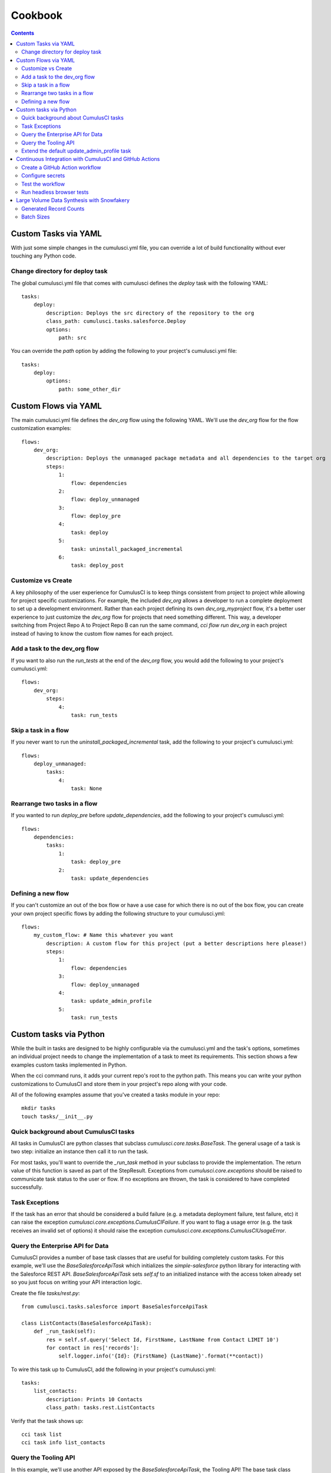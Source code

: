 ========
Cookbook
========

.. contents::
   :depth: 2

Custom Tasks via YAML
=====================

With just some simple changes in the cumulusci.yml file, you can override a lot of build functionality without ever touching any Python code.

Change directory for deploy task
--------------------------------

The global cumulusci.yml file that comes with cumulusci defines the `deploy` task with the following YAML::

    tasks:
        deploy:
            description: Deploys the src directory of the repository to the org
            class_path: cumulusci.tasks.salesforce.Deploy
            options:
                path: src

You can override the `path` option by adding the following to your project's cumulusci.yml file::

    tasks:
        deploy:
            options:
                path: some_other_dir

Custom Flows via YAML
=====================

The main cumulusci.yml file defines the `dev_org` flow using the following YAML.  We'll use the `dev_org` flow for the flow customization examples::

    flows:
        dev_org:
            description: Deploys the unmanaged package metadata and all dependencies to the target org
            steps:
                1:
                    flow: dependencies
                2:
                    flow: deploy_unmanaged
                3:
                    flow: deploy_pre
                4:
                    task: deploy
                5:
                    task: uninstall_packaged_incremental
                6:
                    task: deploy_post

Customize vs Create
-------------------

A key philosophy of the user experience for CumulusCI is to keep things consistent from project to project while allowing for project specific customizations.  For example, the included `dev_org` allows a developer to run a complete deployment to set up a development environment.  Rather than each project defining its own `dev_org_myproject` flow, it's a better user experience to just customize the `dev_org` flow for projects that need something different.  This way, a developer switching from Project Repo A to Project Repo B can run the same command, `cci flow run dev_org` in each project instead of having to know the custom flow names for each project.

Add a task to the dev_org flow
------------------------------

If you want to also run the `run_tests` at the end of the `dev_org` flow, you would add the following to your project's cumulusci.yml::

    flows:
        dev_org:
            steps:
                4:
                    task: run_tests

Skip a task in a flow
---------------------

If you never want to run the `uninstall_packaged_incremental` task, add the following to your project's cumulusci.yml::

    flows:
        deploy_unmanaged:
            tasks:
                4:
                    task: None

Rearrange two tasks in a flow
-----------------------------

If you wanted to run `deploy_pre` before `update_dependencies`, add the following to your project's cumulusci.yml::

    flows:
        dependencies:
            tasks:
                1:
                    task: deploy_pre
                2:
                    task: update_dependencies

Defining a new flow
-------------------

If you can't customize an out of the box flow or have a use case for which there is no out of the box flow, you can create your own project specific flows by adding the following structure to your cumulusci.yml::

    flows:
        my_custom_flow: # Name this whatever you want
            description: A custom flow for this project (put a better descriptions here please!)
            steps:
                1:
                    flow: dependencies
                3:
                    flow: deploy_unmanaged
                4:
                    task: update_admin_profile
                5:
                    task: run_tests


Custom tasks via Python
=======================

While the built in tasks are designed to be highly configurable via the cumulusci.yml and the task's options, sometimes an individual project needs to change the implementation of a task to meet its requirements.  This section shows a few examples custom tasks implemented in Python.

When the cci command runs, it adds your current repo's root to the python path.  This means you can write your python customizations to CumulusCI and store them in your project's repo along with your code.

All of the following examples assume that you've created a tasks module in your repo::

    mkdir tasks
    touch tasks/__init__.py

Quick background about CumulusCI tasks
--------------------------------------

All tasks in CumulusCI are python classes that subclass `cumulusci.core.tasks.BaseTask`.  The general usage of a task is two step: initialize an instance then call it to run the task.

For most tasks, you'll want to override the `_run_task` method in your subclass to provide the implementation. The return value of this function is saved as part of the StepResult. Exceptions from `cumulusci.core.exceptions` should be raised to communicate task status to the user or flow. If no exceptions are thrown, the task is considered to have completed successfully.

Task Exceptions
---------------

If the task has an error that should be considered a build failure (e.g. a metadata deployment failure, test failure, etc) it can raise the exception `cumulusci.core.exceptions.CumulusCIFailure`. If you want to flag a usage error (e.g. the task receives an invalid set of options) it should raise the exception `cumulusci.core.exceptions.CumulusCIUsageError`.

Query the Enterprise API for Data
---------------------------------

CumulusCI provides a number of base task classes that are useful for building completely custom tasks.  For this example, we'll use the `BaseSalesforceApiTask` which initializes the `simple-salesforce` python library for interacting with the Salesforce REST API.  `BaseSalesforceApiTask` sets `self.sf` to an initialized instance with the access token already set so you just focus on writing your API interaction logic.

Create the file `tasks/rest.py`::

    from cumulusci.tasks.salesforce import BaseSalesforceApiTask

    class ListContacts(BaseSalesforceApiTask):
        def _run_task(self):
            res = self.sf.query('Select Id, FirstName, LastName from Contact LIMIT 10')
            for contact in res['records']:
                self.logger.info('{Id}: {FirstName} {LastName}'.format(**contact))

To wire this task up to CumulusCI, add the following in your project's cumulusci.yml::

    tasks:
        list_contacts:
            description: Prints 10 Contacts
            class_path: tasks.rest.ListContacts

Verify that the task shows up::

    cci task list
    cci task info list_contacts


Query the Tooling API
---------------------

In this example, we'll use another API exposed by the `BaseSalesforceApiTask`, the Tooling API! The base task class initializes a wrapper to the enterprise api (`self.sf`), to the bulk api (`self.bulk`), and to the tooling api (`self.tooling`). With a modified `simple-salesforce` instance pointing to the tooling API, we can query for Apex Classes in our org.

Create the file `tasks/tooling.py`::

    from cumulusci.tasks.salesforce import BaseSalesforceApiTask

    class ListApexClasses(BaseSalesforceApiTask):
        def _run_task(self):
            res = self.tooling.query('Select Id, Name, NamespacePrefix from ApexClass LIMIT 10')
            for apexclass in res['records']:
                self.logger.info('{Id}: [{NamespacePrefix}] {Name}'.format(**apexclass))

To wire this task up to CumulusCI, add the following in your project's cumulusci.yml::

    tasks:
        list_classes:
            description: Prints 10 Apex Classes
            class_path: tasks.tooling.ListClasses

Verify that the task shows up::

    cci task list
    cci task info list_classes

Extend the default update_admin_profile task
--------------------------------------------

The previous examples showed how to add a completely new task, but what if we need to implement some custom project specific logic into an existing task?  For this example, we'll take a look at how the Salesforce.org Nonprofit Success Pack modifies the `update_admin_profile` task to grant FLS on custom fields added to a managed object and set the visibility and default values for project specific record types.

The following is the content of the `tasks/salesforce.py` file in the NPSP repository::

    import os
    from cumulusci.tasks.salesforce import UpdateProfile as BaseUpdateProfile
    from cumulusci.utils import find_replace
    from cumulusci.utils import find_replace_regex

    rt_visibility_template = """
    <recordTypeVisibilities>
        <default>{}</default>
        <personAccountDefault>true</personAccountDefault>
        <recordType>{}</recordType>
        <visible>true</visible>
    </recordTypeVisibilities>
    """

    class UpdateProfile(BaseUpdateProfile):

        def _process_metadata(self):
            super(UpdateProfile, self)._process_metadata()

            # Strip record type visibilities
            find_replace_regex(
                '<recordTypeVisibilities>([^\$]+)</recordTypeVisibilities>',
                '',
                os.path.join(self.retrieve_dir, 'profiles'),
                'Admin.profile'
            )

            # Set record type visibilities
            self._set_record_type('Account.HH_Account', 'false')
            self._set_record_type('Account.Organization', 'true')
            self._set_record_type('Opportunity.NPSP_Default', 'true')

        def _set_record_type(self, name, default):
            rt = rt_visibility_template.format(default, name)
            find_replace(
                '<tabVisibilities>',
                '{}<tabVisibilities>'.format(rt),
                os.path.join(self.retrieve_dir, 'profiles'),
                'Admin.profile',
                max=1,
            )

That's a lot of code, but it is pretty simple to explain:

* The standard UpdateProfile class provides the `_process_metadata` method which modifies the retrieved Admin.profile before it is redeployed.  We want to add our logic after the standard logic does its thing.

* First, we strip out all `<recordTypeVisibilities>*</recordTypeVisibilities>` using the find_replace_regex util method provided by CumulusCI

* Next, we set visibility on the 3 record types needed by the project and set the proper default record type values.

This then gets wired into the project's builds by the following in the cumulusci.yml::

    tasks:
        update_admin_profile:
            class_path: tasks.salesforce.UpdateProfile
            options:
                package_xml: lib/admin_profile.xml

Note that here we're overriding the default package_xml used by UpdateProfile.  The reason for this is taht we need to retrieve some managed objects that come from dependent packages so we can grant permissions on fields we added to those objects.  Here's the contents of `lib/admin_profile.xml`::

    <?xml version="1.0" encoding="UTF-8"?>
    <Package xmlns="http://soap.sforce.com/2006/04/metadata">
        <types>
            <members>*</members>
            <members>Account</members>
            <members>Campaign</members>
            <members>Contact</members>
            <members>Lead</members>
            <members>Opportunity</members>
            <members>npe01__OppPayment__c</members>
            <members>npo02__Household__c</members>
            <members>npo02__Opportunity_Rollup_Error__c</members>
            <members>npe03__Custom_Field_Mapping__c</members>
            <members>npe03__Recurring_Donation__c</members>
            <members>npe4__Relationship__c</members>
            <members>npe4__Relationship_Auto_Create__c</members>
            <members>npe4__Relationship_Error__c</members>
            <members>npe4__Relationship_Lookup__c</members>
            <members>npe5__Affiliation__c</members>
            <name>CustomObject</name>
        </types>
        <types>
            <members>Admin</members>
            <name>Profile</name>
        </types>
        <version>36.0</version>
    </Package>


Continuous Integration with CumulusCI and GitHub Actions
========================================================

The “CI” in CumulusCI stands for “continuous integration.” Continuous
integration is the practice of automatically running a project’s tests
for any change before that change is merged to the main branch. This
helps keep the main branch in a state where it can be released at any
time, because the repository can be configured to protect the main
branch so that changes can only be merged if the tests have passed.

CumulusCI flows can be run on your own computer, or they can be run in a
CI system such as GitHub Actions, CircleCI, or Azure Pipelines. This
recipe will show how to use GitHub Actions to run Apex tests in a
scratch org after every commit. (For other CI systems the steps should
be similar, though the details of the configuration will be different.)

.. note::
   The Salesforce.org release engineering team, which built CumulusCI, also maintains a CI system
   called `MetaCI <https://github.com/SFDO-Tooling/MetaCI>`_. MetaCI is an open source app built
   to run on Heroku, and is designed specifically to work with CumulusCI and Salesforce. However,
   MetaCI is a bit complicated to set up and operate, so this recipe aims to provide
   a simpler alternative that can work fine in many cases.

In order to follow along, you should already have a repository that is
hosted on GitHub and configured as a CumulusCI project. In other words,
we’re assuming your project already has a ``cumulusci.yml`` and that you are
successfully running CumulusCI flows locally.

.. note::
   GitHub Actions is free for open source (public) repositories.
   Check with GitHub about pricing for private repositories.

Create a GitHub Action workflow
-------------------------------

In GitHub Actions, you can define *workflows* which run automatically in
response to events in the repository. We’re going to create an action
called ``Apex Tests`` which runs whenever commits are pushed to GitHub.

Workflows are defined using files in YAML format in the
``.github/workflows`` folder within the repository. To set up the Apex
Tests workflow, use your editor to create a file named
``apex_tests.yml`` in this folder and add the following contents:

.. code-block:: yaml

   name: Apex Tests

   on: [push]

   env:
     CUMULUSCI_KEYCHAIN_CLASS: cumulusci.core.keychain.EnvironmentProjectKeychain
     CUMULUSCI_SERVICE_github: ${{ secrets.CUMULUSCI_SERVICE_github }}

   jobs:
     unit_tests:
       name: "Run Apex tests"
       runs-on: ubuntu-latest
       steps:
       - uses: actions/checkout@v2
       - name: Install sfdx
         run: |
           mkdir sfdx
           wget -qO- https://developer.salesforce.com/media/salesforce-cli/sfdx-linux-amd64.tar.xz | tar xJ -C sfdx --strip-components 1
           ./sfdx/install
           echo ${{ secrets.SFDX_AUTH_URL }} > sfdx_auth
           sfdx force:auth:sfdxurl:store -f sfdx_auth -d
       - name: Set up Python
         uses: actions/setup-python@v1
         with:
           python-version: "3.8"
       - name: Install CumulusCI
         run: |
           python -m pip install -U pip
           pip install cumulusci
       - run: |
           cci flow run ci_feature --org dev --delete-org

This workflow defines a *job* named ``Run Apex Tests`` which will run
these steps in the CI environment after any commits are pushed:

-  Check out the repository at the commit that was pushed
-  Install the Salesforce CLI and authorize a Dev Hub user
-  Install Python 3.8 and CumulusCI
-  Run the ``ci_feature`` flow in CumulusCI in the ``dev`` scratch org,
   and then delete the org. The ``ci_feature`` flow deploys the package
   and then runs its Apex tests.

It also configures CumulusCI to use a special keychain, the
``EnvironmentProjectKeychain``, which will load org and service
configuration from environment variables instead of from files.

Configure secrets
-----------------

You may have noticed that the workflow refers to a couple of “secrets,”
``CUMULUSCI_SERVICE_github`` and ``SFDX_AUTH_URL``. You need to add
these secrets to the repository settings before you can use this
workflow.

To find the settings for Secrets, open your repository in GitHub. Click
the Settings tab. Then click the Secrets link on the left.

``CUMULUSCI_SERVICE_github``
~~~~~~~~~~~~~~~~~~~~~~~~~~~~

CumulusCI may need access to the GitHub API in order to do things like
look up information about dependency packages. To set this up, we’ll set
a secret to configure the CumulusCI github service.

First, follow GitHub’s instructions to `create a Personal Access Token
<https://help.github.com/en/github/authenticating-to-github/creating-a-personal-access-token-for-the-command-line>`_.

Now, in your repository’s Secrets settings, click the “Add a new secret”
link. Enter ``CUMULUSCI_SERVICE_github`` as the Name of the secret. For
the Value, enter the following JSON:

.. code-block:: json

   {"username": "USERNAME", "password": "TOKEN", "email": "EMAIL"}

But replace ``USERNAME`` with your github username, ``TOKEN`` with the Personal
Access Token you just created, and ``EMAIL`` with your email address.
Finally, click the “Add secret” button to save the secret.

``SFDX_AUTH_URL``
~~~~~~~~~~~~~~~~~

CumulusCI needs to be able to access a Salesforce org with the Dev Hub
feature enabled in order to create scratch orgs. The easiest way to do
this is to set up this connection locally, then copy its sfdx auth URL
to a secret on GitHub.

Since you already have CumulusCI working locally, you should be able to
run ``sfdx force:org:list`` to identify the username that is configured
as the default Dev Hub username — it is marked with ``(D)``.

Now run ``sfdx force:org:display --verbose -u [username]``, replacing
``[username]`` with your Dev Hub username. Look for the ``Sfdx Auth Url``
and copy it.

.. warning::
   *Important: Treat this URL like a password. It provides access to log in
   as this user!*

Now in your repository’s Secrets settings, click the “Add a new secret”
link. Enter ``SFDX_AUTH_URL`` as the Name of the secret, and the URL from
above as the Value. Click the “Add secret” button to save the secret.

.. note::
   Advanced note: These instructions connect sfdx to your Dev Hub using
   the standard Salesforce CLI connected app and a refresh token. It is
   also possible to authenticate sfdx using the force:auth:jwt:grant
   command with a custom connected app client id and private key.

Your Secrets should look like this:

.. image:: images/github_secrets.png
   :alt: Screenshot showing the CUMULUSCI_SERVICE_github and SFDX_AUTH_URL secrets

Test the workflow
-----------------

Now you should be able to try out the workflow. Commit the new
``.github/workflows/apex_tests.yml`` file to the repository and push the
commit to GitHub. You should be able to watch the status of this
workflow in the repository’s Actions tab:

.. image:: images/github_workflow.png
   :alt: Screenshot showing a running Github Action workflow

If you open a pull request for a branch that includes the workflow, you
will find a section at the bottom of the pull request that shows the
results of the checks that were performed by the workflow:

.. image:: images/github_checks.png
   :alt: Screenshot showing a successful check on a GitHub pull request

It is possible to configure
the repository’s main branch as a *protected branch* so that changes
can only be merged to it if these checks are passing.

See GitHub’s documentation for instructions to `configure protected
branches <https://help.github.com/en/github/administering-a-repository/configuring-protected-branches>`_
and `enable required status
checks <https://help.github.com/en/github/administering-a-repository/enabling-required-status-checks>`_.

Run headless browser tests
--------------------------

It is possible to run Robot Framework tests that control a real browser
as long as the CI environment has the necessary software installed. For
Chrome, it must have Chrome and chromedriver. For Firefox, it must have
Firefox and geckodriver.

Fortunately GitHub Actions comes preconfigured with an image that
includes these browsers. However it is necessary to run the browser in
headless mode. When using CumulusCI’s ``robot`` task, this can be done
by passing the ``-o vars BROWSER:headlesschrome`` option.

Here is a complete workflow to run Robot Framework tests for any commit:

.. code-block:: yaml

   name: Robot Tests

   on: [push]

   env:
     CUMULUSCI_KEYCHAIN_CLASS: cumulusci.core.keychain.EnvironmentProjectKeychain
     CUMULUSCI_SERVICE_github: ${{ secrets.CUMULUSCI_SERVICE_github }}

   jobs:
     unit_tests:
       name: "Run Robot Framework tests"
       runs-on: ubuntu-latest
       steps:
       - uses: actions/checkout@v2
       - name: Install sfdx
         run: |
           mkdir sfdx
           wget -qO- https://developer.salesforce.com/media/salesforce-cli/sfdx-linux-amd64.tar.xz | tar xJ -C sfdx --strip-components 1
           ./sfdx/install
           echo ${{ secrets.SFDX_AUTH_URL }} > sfdx_auth
           sfdx force:auth:sfdxurl:store -f sfdx_auth -d
       - name: Set up Python
         uses: actions/setup-python@v1
         with:
           python-version: "3.8"
       - name: Install CumulusCI
         run: |
           python -m pip install -U pip
           pip install cumulusci
       - run: |
           cci task run robot --org dev -o vars BROWSER:headlesschrome
       - name: Store robot results
         uses: actions/upload-artifact@v1
         with:
           name: robot
           path: robot/CumulusCI-Test/results
       - name: Delete scratch org
         if: always()
         run: |
           cci org scratch_delete dev

References
~~~~~~~~~~

- `GitHub Actions documentation <https://help.github.com/en/actions>`_

Large Volume Data Synthesis with Snowfakery
===========================================

It is possible to use CumulusCI to generate arbitrary amounts of
synthetic data using the ``generate_and_load_from_yaml`` 
`task <https://cumulusci.readthedocs.io/en/latest/tasks.html#generate-and-load-from-yaml>`_. That
task is built on the `Snowfakery language
<https://snowfakery.readthedocs.io/en/docs/>`_. CumulusCI ships
with Snowfakery embedded, so you do not need to install it.

To start, you will need a Snowfakery recipe. You can learn about
writing them in the `Snowfakery docs
<https://snowfakery.readthedocs.io/en/docs/>`_.

Once you have it, you can fill an org with data like this:


``$ cci task run generate_and_load_from_yaml -o generator_yaml
datasets/some_snowfakery_yaml -o num_records 1000 -o num_records_tablename
Account —org dev``

``generator_yaml`` is a reference to your Snowkfakery recipe.

``num_records_tablename`` says what record type will control how
many records are created.

``num_records`` says how many of that record type ("Account" in
this case) to make.

Generated Record Counts
-----------------------

The counting works like this:

  * Snowfakery always executes a *complete* recipe. It never stops halfway through.
  
  * At the end of executing a recipe, it checks whether it has
    created enough of the object type defined by ``num_records_tablename``
  
  * If so, it finishes. If not, it runs the recipe again.

So if your recipe creates 10 Accounts, 5 Contacts and 15 Opportunities,
then when you run the command above it will run the recipe
100 times (100*10=1000) which will generate 1000 Accounts, 500 Contacts
and 1500 Opportunites.

Batch Sizes
-----------

You can also control batch sizes with the ``-o batch_size BATCHSIZE``
parameter. This is not the Salesforce bulk API batch size. No matter
what batch size you select, CumulusCI will properly split your data
into batches for the bulk API.

You need to understand the loading process to understand why you
might want to set the ``batch_size``.

If you haven't set the ``batch_size`` then Snowfakery generates all
of the records for your load job at once.

So the first reason why you might want to set the batch_size is
because you don't have enough local disk space for the number of
records you are generating (across all tables).

This isn't usually a problem though.

The more common problem arises from the fact that Salesforce bulk
uploads are always done in batches of records a particular SObject.
So in the case above, it would upload 1000 Accounts, then 500
Contacts, then 1500 Opportunites. (remember that our scenario
involves a recipe that generates 10 Accounts, 5 Contacts and 15
Opportunites).

Imagine if the numbers were more like 1M, 500K and 1.5M. And further,
imagine if your network crashed after 1M Accounts and 499K Contacts 
were uploaded. You would not have a single "complete set" of 10/5/15.
Instad you would have 1M "partial sets".

If, by contrast, you had set your batch size to 100_000, your network
might die more around the 250,000 Account mark, but you would have
200,000/20 [#]_ =10K *complete sets*  plus some "extra" Accounts 
which you might ignore or delete. You can restart your load with a 
smaller goal (800K Accounts) and finish the job.

.. [#] remember that our sets have 20 Accounts each

Another reason you might choose smaller batch sizes is to minimize
the risk of row locking errors when you have triggers enabled.
Turning off triggers is generally preferable, and CumulusCI `has a
task
<https://cumulusci.readthedocs.io/en/latest/tasks.html#disable-tdtm-trigger-handlers>`_
for doing for TDTM trigger handlers, but sometimes you cannot avoid
them. Using smaller batch sizes may be preferable to switching to
serial mode. If every SObject in a batch uploads less than 10,000
rows then you are defacto in serial mode (because only one "bulk mode
batch" at a time is being processed).

In general, bigger batch sizes achieve higher throughput. No batching
at all is the fastest.

Smaller batch sizes reduce the risk of something going wrong. You
may need to experiment to find the best batch size for your use
case.
